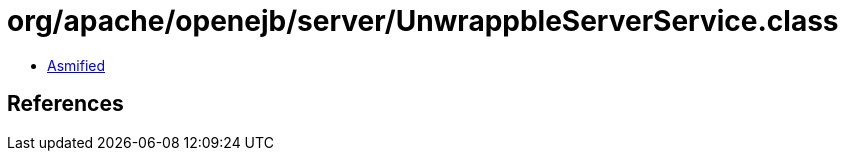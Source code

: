 = org/apache/openejb/server/UnwrappbleServerService.class

 - link:UnwrappbleServerService-asmified.java[Asmified]

== References

